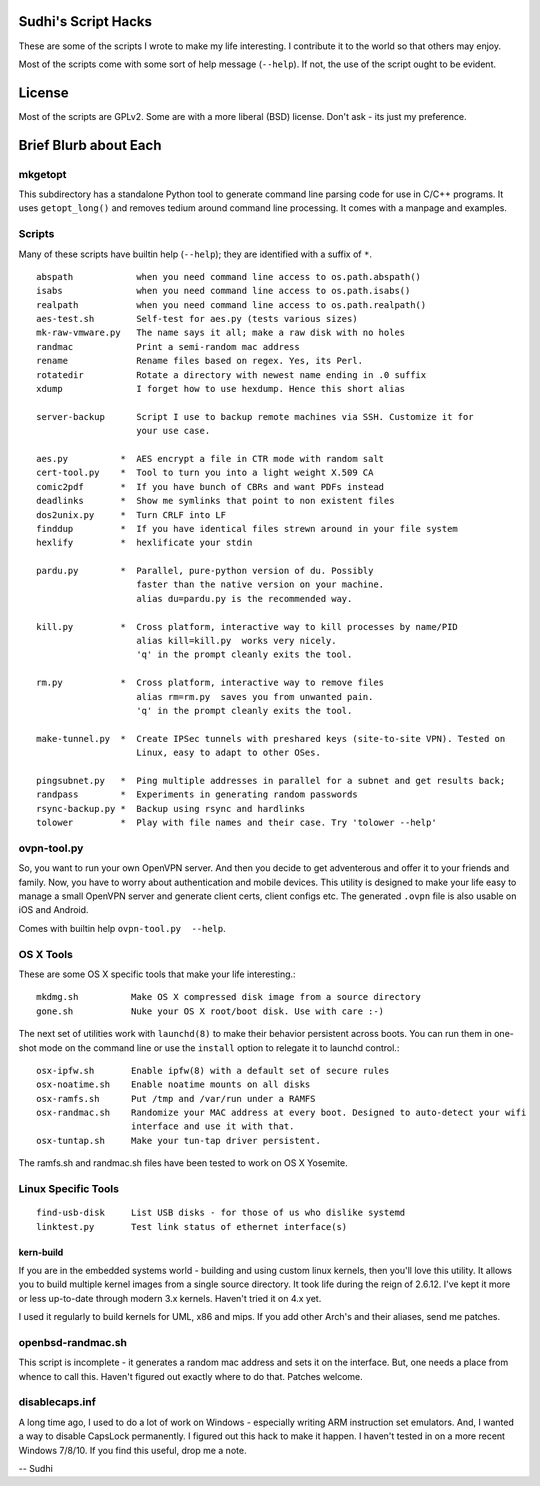 Sudhi's Script Hacks
====================
These are some of the scripts I wrote to make my life interesting.
I contribute it to the world so that others may enjoy.


Most of the scripts come with some sort of help message
(``--help``). If not, the use of the script ought to be evident.

License
=======
Most of the scripts are GPLv2. Some are with a more liberal (BSD)
license. Don't ask - its just my preference.

Brief Blurb about Each
======================

mkgetopt
--------
This subdirectory has a standalone Python tool to generate command line
parsing code for use in C/C++ programs. It uses ``getopt_long()``
and removes tedium around command line processing. It comes with a
manpage and examples.

Scripts
-------
Many of these scripts have builtin help (``--help``); they are
identified with a suffix of ``*``. ::

    abspath            when you need command line access to os.path.abspath()
    isabs              when you need command line access to os.path.isabs()
    realpath           when you need command line access to os.path.realpath()
    aes-test.sh        Self-test for aes.py (tests various sizes)
    mk-raw-vmware.py   The name says it all; make a raw disk with no holes
    randmac            Print a semi-random mac address
    rename             Rename files based on regex. Yes, its Perl.
    rotatedir          Rotate a directory with newest name ending in .0 suffix
    xdump              I forget how to use hexdump. Hence this short alias

    server-backup      Script I use to backup remote machines via SSH. Customize it for
                       your use case.

    aes.py          *  AES encrypt a file in CTR mode with random salt
    cert-tool.py    *  Tool to turn you into a light weight X.509 CA
    comic2pdf       *  If you have bunch of CBRs and want PDFs instead
    deadlinks       *  Show me symlinks that point to non existent files
    dos2unix.py     *  Turn CRLF into LF
    finddup         *  If you have identical files strewn around in your file system
    hexlify         *  hexlificate your stdin

    pardu.py        *  Parallel, pure-python version of du. Possibly
                       faster than the native version on your machine. 
                       alias du=pardu.py is the recommended way.

    kill.py         *  Cross platform, interactive way to kill processes by name/PID
                       alias kill=kill.py  works very nicely.
                       'q' in the prompt cleanly exits the tool.

    rm.py           *  Cross platform, interactive way to remove files
                       alias rm=rm.py  saves you from unwanted pain.
                       'q' in the prompt cleanly exits the tool.

    make-tunnel.py  *  Create IPSec tunnels with preshared keys (site-to-site VPN). Tested on
                       Linux, easy to adapt to other OSes.

    pingsubnet.py   *  Ping multiple addresses in parallel for a subnet and get results back;
    randpass        *  Experiments in generating random passwords
    rsync-backup.py *  Backup using rsync and hardlinks
    tolower         *  Play with file names and their case. Try 'tolower --help'

ovpn-tool.py      
------------
So, you want to run your own OpenVPN server. And then you decide to get adventerous and offer it to
your friends and family. Now, you have to worry about authentication and mobile devices. This
utility is designed to make your life easy to manage a small OpenVPN server and generate client
certs, client configs etc. The generated ``.ovpn`` file is also usable on iOS and Android.

Comes with builtin help ``ovpn-tool.py  --help``.

OS X Tools
----------
These are some OS X specific tools that make your life interesting.::

    mkdmg.sh          Make OS X compressed disk image from a source directory
    gone.sh           Nuke your OS X root/boot disk. Use with care :-)

The next set of utilities work with ``launchd(8)`` to make their behavior persistent across boots.
You can run them in one-shot mode on the command line or use the ``install`` option to relegate it
to launchd control.::

    osx-ipfw.sh       Enable ipfw(8) with a default set of secure rules
    osx-noatime.sh    Enable noatime mounts on all disks
    osx-ramfs.sh      Put /tmp and /var/run under a RAMFS
    osx-randmac.sh    Randomize your MAC address at every boot. Designed to auto-detect your wifi
                      interface and use it with that.
    osx-tuntap.sh     Make your tun-tap driver persistent.


The ramfs.sh and randmac.sh files have been tested to work on OS X Yosemite.

Linux Specific Tools
--------------------
::

    find-usb-disk     List USB disks - for those of us who dislike systemd
    linktest.py       Test link status of ethernet interface(s)

kern-build
~~~~~~~~~~
If you are in the embedded systems world - building and using custom linux kernels, then you'll love
this utility. It allows you to build multiple kernel images from a single source directory. It
took life during the reign of 2.6.12. I've kept it more or less up-to-date through modern 3.x
kernels. Haven't tried it on 4.x yet.

I used it regularly to build kernels for UML, x86 and mips. If you add other Arch's and their
aliases, send me patches.

openbsd-randmac.sh 
------------------
This script is incomplete - it generates a random mac address and sets it on the interface. But, one
needs a place from whence to call this. Haven't figured out exactly where to do that. Patches
welcome.

disablecaps.inf
---------------
A long time ago, I used to do a lot of work on Windows - especially writing ARM instruction set
emulators. And, I wanted a way to disable CapsLock permanently. I figured out this hack to make it
happen. I haven't tested in on a more recent Windows 7/8/10. If you find this useful, drop me a
note.

--
Sudhi
